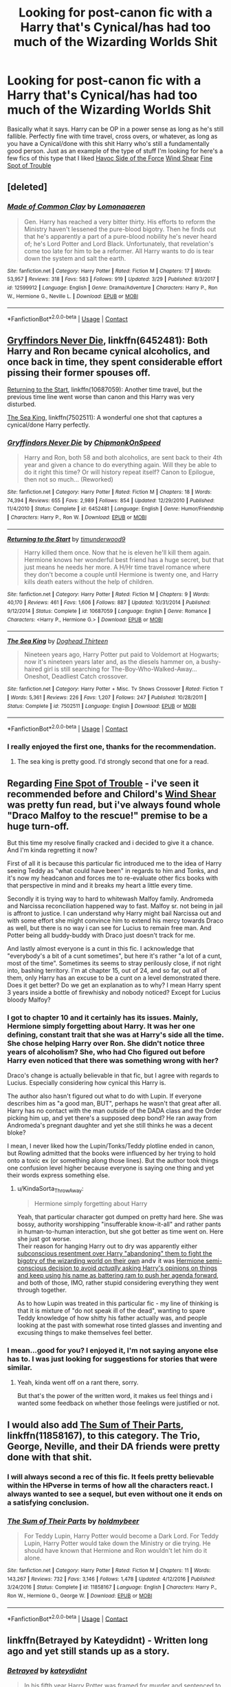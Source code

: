 #+TITLE: Looking for post-canon fic with a Harry that's Cynical/has had too much of the Wizarding Worlds Shit

* Looking for post-canon fic with a Harry that's Cynical/has had too much of the Wizarding Worlds Shit
:PROPERTIES:
:Author: viper5delta
:Score: 45
:DateUnix: 1524082252.0
:DateShort: 2018-Apr-19
:FlairText: Request
:END:
Basically what it says. Harry can be OP in a power sense as long as he's still fallible. Perfectly fine with time travel, cross overs, or whatever, as long as you have a Cynical/done with this shit Harry who's still a fundamentally good person. Just as an example of the type of stuff I'm looking for here's a few fics of this type that I liked [[https://www.fanfiction.net/s/8501689/1/The-Havoc-side-of-the-Force][Havoc Side of the Force]] [[https://www.fanfiction.net/s/12511998/1/Wind-Shear][Wind Shear]] [[https://www.fanfiction.net/s/6257522/1/A-Fine-Spot-of-Trouble][Fine Spot of Trouble]]


** [deleted]
:PROPERTIES:
:Score: 11
:DateUnix: 1524089470.0
:DateShort: 2018-Apr-19
:END:

*** [[https://www.fanfiction.net/s/12599912/1/][*/Made of Common Clay/*]] by [[https://www.fanfiction.net/u/1265079/Lomonaaeren][/Lomonaaeren/]]

#+begin_quote
  Gen. Harry has reached a very bitter thirty. His efforts to reform the Ministry haven't lessened the pure-blood bigotry. Then he finds out that he's apparently a part of a pure-blood nobility he's never heard of; he's Lord Potter and Lord Black. Unfortunately, that revelation's come too late for him to be a reformer. All Harry wants to do is tear down the system and salt the earth.
#+end_quote

^{/Site/:} ^{fanfiction.net} ^{*|*} ^{/Category/:} ^{Harry} ^{Potter} ^{*|*} ^{/Rated/:} ^{Fiction} ^{M} ^{*|*} ^{/Chapters/:} ^{17} ^{*|*} ^{/Words/:} ^{53,957} ^{*|*} ^{/Reviews/:} ^{318} ^{*|*} ^{/Favs/:} ^{583} ^{*|*} ^{/Follows/:} ^{919} ^{*|*} ^{/Updated/:} ^{3/29} ^{*|*} ^{/Published/:} ^{8/3/2017} ^{*|*} ^{/id/:} ^{12599912} ^{*|*} ^{/Language/:} ^{English} ^{*|*} ^{/Genre/:} ^{Drama/Adventure} ^{*|*} ^{/Characters/:} ^{Harry} ^{P.,} ^{Ron} ^{W.,} ^{Hermione} ^{G.,} ^{Neville} ^{L.} ^{*|*} ^{/Download/:} ^{[[http://www.ff2ebook.com/old/ffn-bot/index.php?id=12599912&source=ff&filetype=epub][EPUB]]} ^{or} ^{[[http://www.ff2ebook.com/old/ffn-bot/index.php?id=12599912&source=ff&filetype=mobi][MOBI]]}

--------------

*FanfictionBot*^{2.0.0-beta} | [[https://github.com/tusing/reddit-ffn-bot/wiki/Usage][Usage]] | [[https://www.reddit.com/message/compose?to=tusing][Contact]]
:PROPERTIES:
:Author: FanfictionBot
:Score: 3
:DateUnix: 1524089482.0
:DateShort: 2018-Apr-19
:END:


** [[https://www.fanfiction.net/s/6452481/1/Gryffindors-Never-Die][Gryffindors Never Die]], linkffn(6452481): Both Harry and Ron became cynical alcoholics, and once back in time, they spent considerable effort pissing their former spouses off.

[[https://www.fanfiction.net/s/10687059/1/Returning-to-the-Start][Returning to the Start]], linkffn(10687059): Another time travel, but the previous time line went worse than canon and this Harry was very disturbed.

[[https://www.fanfiction.net/s/7502511/1/The-Sea-King][The Sea King]], linkffn(7502511): A wonderful one shot that captures a cynical/done Harry perfectly.
:PROPERTIES:
:Author: InquisitorCOC
:Score: 4
:DateUnix: 1524099783.0
:DateShort: 2018-Apr-19
:END:

*** [[https://www.fanfiction.net/s/6452481/1/][*/Gryffindors Never Die/*]] by [[https://www.fanfiction.net/u/1004602/ChipmonkOnSpeed][/ChipmonkOnSpeed/]]

#+begin_quote
  Harry and Ron, both 58 and both alcoholics, are sent back to their 4th year and given a chance to do everything again. Will they be able to do it right this time? Or will history repeat itself? Canon to Epilogue, then not so much... (Reworked)
#+end_quote

^{/Site/:} ^{fanfiction.net} ^{*|*} ^{/Category/:} ^{Harry} ^{Potter} ^{*|*} ^{/Rated/:} ^{Fiction} ^{M} ^{*|*} ^{/Chapters/:} ^{18} ^{*|*} ^{/Words/:} ^{74,394} ^{*|*} ^{/Reviews/:} ^{655} ^{*|*} ^{/Favs/:} ^{2,989} ^{*|*} ^{/Follows/:} ^{854} ^{*|*} ^{/Updated/:} ^{12/29/2010} ^{*|*} ^{/Published/:} ^{11/4/2010} ^{*|*} ^{/Status/:} ^{Complete} ^{*|*} ^{/id/:} ^{6452481} ^{*|*} ^{/Language/:} ^{English} ^{*|*} ^{/Genre/:} ^{Humor/Friendship} ^{*|*} ^{/Characters/:} ^{Harry} ^{P.,} ^{Ron} ^{W.} ^{*|*} ^{/Download/:} ^{[[http://www.ff2ebook.com/old/ffn-bot/index.php?id=6452481&source=ff&filetype=epub][EPUB]]} ^{or} ^{[[http://www.ff2ebook.com/old/ffn-bot/index.php?id=6452481&source=ff&filetype=mobi][MOBI]]}

--------------

[[https://www.fanfiction.net/s/10687059/1/][*/Returning to the Start/*]] by [[https://www.fanfiction.net/u/1816893/timunderwood9][/timunderwood9/]]

#+begin_quote
  Harry killed them once. Now that he is eleven he'll kill them again. Hermione knows her wonderful best friend has a huge secret, but that just means he needs her more. A H/Hr time travel romance where they don't become a couple until Hermione is twenty one, and Harry kills death eaters without the help of children.
#+end_quote

^{/Site/:} ^{fanfiction.net} ^{*|*} ^{/Category/:} ^{Harry} ^{Potter} ^{*|*} ^{/Rated/:} ^{Fiction} ^{M} ^{*|*} ^{/Chapters/:} ^{9} ^{*|*} ^{/Words/:} ^{40,170} ^{*|*} ^{/Reviews/:} ^{461} ^{*|*} ^{/Favs/:} ^{1,606} ^{*|*} ^{/Follows/:} ^{887} ^{*|*} ^{/Updated/:} ^{10/31/2014} ^{*|*} ^{/Published/:} ^{9/12/2014} ^{*|*} ^{/Status/:} ^{Complete} ^{*|*} ^{/id/:} ^{10687059} ^{*|*} ^{/Language/:} ^{English} ^{*|*} ^{/Genre/:} ^{Romance} ^{*|*} ^{/Characters/:} ^{<Harry} ^{P.,} ^{Hermione} ^{G.>} ^{*|*} ^{/Download/:} ^{[[http://www.ff2ebook.com/old/ffn-bot/index.php?id=10687059&source=ff&filetype=epub][EPUB]]} ^{or} ^{[[http://www.ff2ebook.com/old/ffn-bot/index.php?id=10687059&source=ff&filetype=mobi][MOBI]]}

--------------

[[https://www.fanfiction.net/s/7502511/1/][*/The Sea King/*]] by [[https://www.fanfiction.net/u/1205826/Doghead-Thirteen][/Doghead Thirteen/]]

#+begin_quote
  Nineteen years ago, Harry Potter put paid to Voldemort at Hogwarts; now it's nineteen years later and, as the diesels hammer on, a bushy-haired girl is still searching for The-Boy-Who-Walked-Away... Oneshot, Deadliest Catch crossover.
#+end_quote

^{/Site/:} ^{fanfiction.net} ^{*|*} ^{/Category/:} ^{Harry} ^{Potter} ^{+} ^{Misc.} ^{Tv} ^{Shows} ^{Crossover} ^{*|*} ^{/Rated/:} ^{Fiction} ^{T} ^{*|*} ^{/Words/:} ^{5,361} ^{*|*} ^{/Reviews/:} ^{226} ^{*|*} ^{/Favs/:} ^{1,207} ^{*|*} ^{/Follows/:} ^{247} ^{*|*} ^{/Published/:} ^{10/28/2011} ^{*|*} ^{/Status/:} ^{Complete} ^{*|*} ^{/id/:} ^{7502511} ^{*|*} ^{/Language/:} ^{English} ^{*|*} ^{/Download/:} ^{[[http://www.ff2ebook.com/old/ffn-bot/index.php?id=7502511&source=ff&filetype=epub][EPUB]]} ^{or} ^{[[http://www.ff2ebook.com/old/ffn-bot/index.php?id=7502511&source=ff&filetype=mobi][MOBI]]}

--------------

*FanfictionBot*^{2.0.0-beta} | [[https://github.com/tusing/reddit-ffn-bot/wiki/Usage][Usage]] | [[https://www.reddit.com/message/compose?to=tusing][Contact]]
:PROPERTIES:
:Author: FanfictionBot
:Score: 3
:DateUnix: 1524099795.0
:DateShort: 2018-Apr-19
:END:


*** I really enjoyed the first one, thanks for the recommendation.
:PROPERTIES:
:Author: Socio_Pathic
:Score: 1
:DateUnix: 1524122339.0
:DateShort: 2018-Apr-19
:END:

**** The sea king is pretty good. I'd strongly second that one for a read.
:PROPERTIES:
:Author: ulobmoga
:Score: 8
:DateUnix: 1524134864.0
:DateShort: 2018-Apr-19
:END:


** Regarding [[https://www.fanfiction.net/s/6257522/1/A-Fine-Spot-of-Trouble][Fine Spot of Trouble]] - i've seen it recommended before and Chilord's [[https://www.fanfiction.net/s/12511998/1/Wind-Shear][Wind Shear]] was pretty fun read, but i've always found whole "Draco Malfoy to the rescue!" premise to be a huge turn-off.

But this time my resolve finally cracked and i decided to give it a chance. And I'm kinda regretting it now?

First of all it is because this particular fic introduced me to the idea of Harry seeing Teddy as "what could have been" in regards to him and Tonks, and it's now my headcanon and forces me to re-evaluate other fics\original books with that perspective in mind and it breaks my heart a little every time.

Secondly it is trying way to hard to whitewash Malfoy family. Andromeda and Narcissa reconciliation happened way to fast. Malfoy sr. not being in jail is affront to justice. I can understand why Harry might bail Narcissa out and with some effort she might convince him to extend his mercy towards Draco as well, but there is no way i can see for Lucius to remain free man. And Potter being all buddy-buddy with Draco just doesn't track for me.

And lastly almost everyone is a cunt in this fic. I acknowledge that "everybody's a bit of a cunt sometimes", but here it's rather "a lot of a cunt, most of the time". Sometimes its seems to stray perilously close, if not right into, bashing territory. I'm at chapter 15, out of 24, and so far, out all of them, only Harry has an excuse to be a cunt on a level demonstrated there. Does it get better? Do we get an explanation as to why? I mean Harry spent 3 years inside a bottle of firewhisky and nobody noticed? Except for Lucius bloody Malfoy?
:PROPERTIES:
:Author: KindaSorta_ThrowAway
:Score: 7
:DateUnix: 1524148049.0
:DateShort: 2018-Apr-19
:END:

*** I got to chapter 10 and it certainly has its issues. Mainly, Hermione simply forgetting about Harry. It was her one defining, constant trait that she was at Harry's side all the time. She chose helping Harry over Ron. She didn't notice three years of alcoholism? She, who had Cho figured out before Harry even noticed that there was something wrong with her?

Draco's change is actually believable in that fic, but I agree with regards to Lucius. Especially considering how cynical this Harry is.

The author also hasn't figured out what to do with Lupin. If everyone describes him as "a good man, BUT", perhaps he wasn't that great after all. Harry has no contact with the man outside of the DADA class and the Order picking him up, and yet there's a supposed deep bond? He ran away from Andromeda's pregnant daughter and yet she still thinks he was a decent bloke?

I mean, I never liked how the Lupin/Tonks/Teddy plotline ended in canon, but Rowling admitted that the books were influenced by her trying to hold onto a toxic ex (or something along those lines). But the author took things one confusion level higher because everyone is saying one thing and yet their words express something else.
:PROPERTIES:
:Author: Hellstrike
:Score: 6
:DateUnix: 1524166592.0
:DateShort: 2018-Apr-20
:END:

**** u/KindaSorta_ThrowAway:
#+begin_quote
  Hermione simply forgetting about Harry
#+end_quote

Yeah, that particular character got dumped on pretty hard here. She was bossy, authority worshipping "insufferable know-it-all" and rather pants in human-to-human interaction, but she got better as time went on. Here she just got worse.\\
Their reason for hanging Harry out to dry was apparently either [[/spoiler][subconscious resentment over Harry "abandoning" them to fight the bigotry of the wizarding world on their own]] and\or it was [[/spoiler][Hermione semi-conscious decision to avoid /actually/ asking Harry's opinions on things and keep using his name as battering ram to push her agenda forward]], and both of those, IMO, rather stupid considering everything they went through together.

As to how Lupin was treated in this particular fic - my line of thinking is that it is mixture of "do not speak ill of the dead", wanting to spare Teddy knowledge of how shitty his father actually was, and people looking at the past with somewhat rose tinted glasses and inventing and excusing things to make themselves feel better.
:PROPERTIES:
:Author: KindaSorta_ThrowAway
:Score: 3
:DateUnix: 1524188242.0
:DateShort: 2018-Apr-20
:END:


*** I mean...good for you? I enjoyed it, I'm not saying anyone else has to. I was just looking for suggestions for stories that were similar.
:PROPERTIES:
:Author: viper5delta
:Score: 1
:DateUnix: 1524172119.0
:DateShort: 2018-Apr-20
:END:

**** Yeah, kinda went off on a rant there, sorry.

But that's the power of the written word, it makes us feel things and i wanted some feedback on whether those feelings were justified or not.
:PROPERTIES:
:Author: KindaSorta_ThrowAway
:Score: 3
:DateUnix: 1524186182.0
:DateShort: 2018-Apr-20
:END:


** I would also add [[https://www.fanfiction.net/s/11858167/1/The-Sum-of-Their-Parts][The Sum of Their Parts]], linkffn(11858167), to this category. The Trio, George, Neville, and their DA friends were pretty done with that shit.
:PROPERTIES:
:Author: InquisitorCOC
:Score: 7
:DateUnix: 1524100127.0
:DateShort: 2018-Apr-19
:END:

*** I will always second a rec of this fic. It feels pretty believable within the HPverse in terms of how all the characters react. I always wanted to see a sequel, but even without one it ends on a satisfying conclusion.
:PROPERTIES:
:Author: Akitcougar
:Score: 8
:DateUnix: 1524100492.0
:DateShort: 2018-Apr-19
:END:


*** [[https://www.fanfiction.net/s/11858167/1/][*/The Sum of Their Parts/*]] by [[https://www.fanfiction.net/u/7396284/holdmybeer][/holdmybeer/]]

#+begin_quote
  For Teddy Lupin, Harry Potter would become a Dark Lord. For Teddy Lupin, Harry Potter would take down the Ministry or die trying. He should have known that Hermione and Ron wouldn't let him do it alone.
#+end_quote

^{/Site/:} ^{fanfiction.net} ^{*|*} ^{/Category/:} ^{Harry} ^{Potter} ^{*|*} ^{/Rated/:} ^{Fiction} ^{M} ^{*|*} ^{/Chapters/:} ^{11} ^{*|*} ^{/Words/:} ^{143,267} ^{*|*} ^{/Reviews/:} ^{732} ^{*|*} ^{/Favs/:} ^{3,146} ^{*|*} ^{/Follows/:} ^{1,478} ^{*|*} ^{/Updated/:} ^{4/12/2016} ^{*|*} ^{/Published/:} ^{3/24/2016} ^{*|*} ^{/Status/:} ^{Complete} ^{*|*} ^{/id/:} ^{11858167} ^{*|*} ^{/Language/:} ^{English} ^{*|*} ^{/Characters/:} ^{Harry} ^{P.,} ^{Ron} ^{W.,} ^{Hermione} ^{G.,} ^{George} ^{W.} ^{*|*} ^{/Download/:} ^{[[http://www.ff2ebook.com/old/ffn-bot/index.php?id=11858167&source=ff&filetype=epub][EPUB]]} ^{or} ^{[[http://www.ff2ebook.com/old/ffn-bot/index.php?id=11858167&source=ff&filetype=mobi][MOBI]]}

--------------

*FanfictionBot*^{2.0.0-beta} | [[https://github.com/tusing/reddit-ffn-bot/wiki/Usage][Usage]] | [[https://www.reddit.com/message/compose?to=tusing][Contact]]
:PROPERTIES:
:Author: FanfictionBot
:Score: 3
:DateUnix: 1524100144.0
:DateShort: 2018-Apr-19
:END:


** linkffn(Betrayed by Kateydidnt) - Written long ago and yet still stands up as a story.
:PROPERTIES:
:Author: wordhammer
:Score: 3
:DateUnix: 1524089858.0
:DateShort: 2018-Apr-19
:END:

*** [[https://www.fanfiction.net/s/1291535/1/][*/Betrayed/*]] by [[https://www.fanfiction.net/u/9744/kateydidnt][/kateydidnt/]]

#+begin_quote
  In his fifth year Harry Potter was framed for murder and sentenced to Azkaban. Ten years later his innocence is proven. What will Harry do? Written PreOotP. COMPLETE!
#+end_quote

^{/Site/:} ^{fanfiction.net} ^{*|*} ^{/Category/:} ^{Harry} ^{Potter} ^{*|*} ^{/Rated/:} ^{Fiction} ^{K+} ^{*|*} ^{/Chapters/:} ^{26} ^{*|*} ^{/Words/:} ^{102,138} ^{*|*} ^{/Reviews/:} ^{3,985} ^{*|*} ^{/Favs/:} ^{7,288} ^{*|*} ^{/Follows/:} ^{1,819} ^{*|*} ^{/Updated/:} ^{7/15/2005} ^{*|*} ^{/Published/:} ^{4/1/2003} ^{*|*} ^{/Status/:} ^{Complete} ^{*|*} ^{/id/:} ^{1291535} ^{*|*} ^{/Language/:} ^{English} ^{*|*} ^{/Genre/:} ^{Drama/Angst} ^{*|*} ^{/Characters/:} ^{Harry} ^{P.} ^{*|*} ^{/Download/:} ^{[[http://www.ff2ebook.com/old/ffn-bot/index.php?id=1291535&source=ff&filetype=epub][EPUB]]} ^{or} ^{[[http://www.ff2ebook.com/old/ffn-bot/index.php?id=1291535&source=ff&filetype=mobi][MOBI]]}

--------------

*FanfictionBot*^{2.0.0-beta} | [[https://github.com/tusing/reddit-ffn-bot/wiki/Usage][Usage]] | [[https://www.reddit.com/message/compose?to=tusing][Contact]]
:PROPERTIES:
:Author: FanfictionBot
:Score: 1
:DateUnix: 1524089874.0
:DateShort: 2018-Apr-19
:END:


** linkffn(11160991) 0800-rent-a-hero has him fed up with the situation he's in, but with no real recourse he's forced into certain actions.
:PROPERTIES:
:Author: AntiAtavist
:Score: 2
:DateUnix: 1524100782.0
:DateShort: 2018-Apr-19
:END:

*** [[https://www.fanfiction.net/s/11160991/1/][*/0800-Rent-A-Hero/*]] by [[https://www.fanfiction.net/u/4934632/brainthief][/brainthief/]]

#+begin_quote
  Magic can solve all the Wizarding World's problems. What's that? A prophecy that insists on a person? Things not quite going your way? I know, lets use this here ritual to summon another! It'll be great! - An eighteen year old Harry is called upon to deal with another dimension's irksome Dark Lord issue. This displeases him. EWE - AU HBP
#+end_quote

^{/Site/:} ^{fanfiction.net} ^{*|*} ^{/Category/:} ^{Harry} ^{Potter} ^{*|*} ^{/Rated/:} ^{Fiction} ^{T} ^{*|*} ^{/Chapters/:} ^{21} ^{*|*} ^{/Words/:} ^{159,580} ^{*|*} ^{/Reviews/:} ^{3,309} ^{*|*} ^{/Favs/:} ^{8,813} ^{*|*} ^{/Follows/:} ^{10,693} ^{*|*} ^{/Updated/:} ^{12/24/2015} ^{*|*} ^{/Published/:} ^{4/4/2015} ^{*|*} ^{/id/:} ^{11160991} ^{*|*} ^{/Language/:} ^{English} ^{*|*} ^{/Genre/:} ^{Drama/Adventure} ^{*|*} ^{/Characters/:} ^{Harry} ^{P.} ^{*|*} ^{/Download/:} ^{[[http://www.ff2ebook.com/old/ffn-bot/index.php?id=11160991&source=ff&filetype=epub][EPUB]]} ^{or} ^{[[http://www.ff2ebook.com/old/ffn-bot/index.php?id=11160991&source=ff&filetype=mobi][MOBI]]}

--------------

*FanfictionBot*^{2.0.0-beta} | [[https://github.com/tusing/reddit-ffn-bot/wiki/Usage][Usage]] | [[https://www.reddit.com/message/compose?to=tusing][Contact]]
:PROPERTIES:
:Author: FanfictionBot
:Score: 1
:DateUnix: 1524100802.0
:DateShort: 2018-Apr-19
:END:
